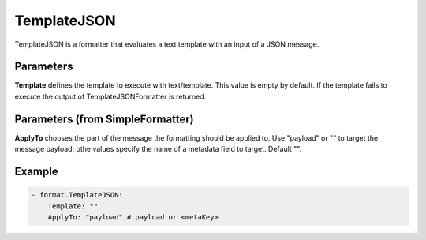 .. Autogenerated by Gollum RST generator (docs/generator/*.go)

TemplateJSON
============

TemplateJSON is a formatter that evaluates a text template with an input
of a JSON message.



Parameters
----------

**Template**
defines the template to execute with text/template.
This value is empty by default. If the template fails to execute the output
of TemplateJSONFormatter is returned.


Parameters (from SimpleFormatter)
---------------------------------

**ApplyTo**
chooses the part of the message the formatting should be
applied to. Use "payload"  or "" to target the message payload;
othe values specify the name of a metadata field to target.
Default "".


Example
-------

.. code-block:: yaml

	 - format.TemplateJSON:
	     Template: ""
	     ApplyTo: "payload" # payload or <metaKey>
	


